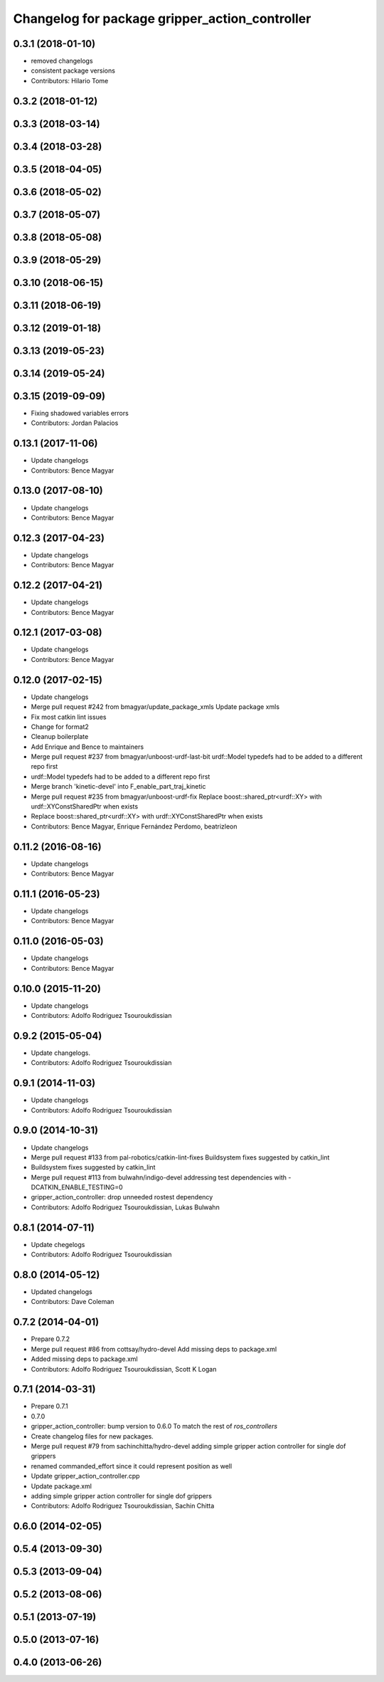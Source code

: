 ^^^^^^^^^^^^^^^^^^^^^^^^^^^^^^^^^^^^^^^^^^^^^^^
Changelog for package gripper_action_controller
^^^^^^^^^^^^^^^^^^^^^^^^^^^^^^^^^^^^^^^^^^^^^^^

0.3.1 (2018-01-10)
------------------
* removed changelogs
* consistent package versions
* Contributors: Hilario Tome

0.3.2 (2018-01-12)
------------------

0.3.3 (2018-03-14)
------------------

0.3.4 (2018-03-28)
------------------

0.3.5 (2018-04-05)
------------------

0.3.6 (2018-05-02)
------------------

0.3.7 (2018-05-07)
------------------

0.3.8 (2018-05-08)
------------------

0.3.9 (2018-05-29)
------------------

0.3.10 (2018-06-15)
-------------------

0.3.11 (2018-06-19)
-------------------

0.3.12 (2019-01-18)
-------------------

0.3.13 (2019-05-23)
-------------------

0.3.14 (2019-05-24)
-------------------

0.3.15 (2019-09-09)
-------------------
* Fixing shadowed variables errors
* Contributors: Jordan Palacios

0.13.1 (2017-11-06)
-------------------
* Update changelogs
* Contributors: Bence Magyar

0.13.0 (2017-08-10)
-------------------
* Update changelogs
* Contributors: Bence Magyar

0.12.3 (2017-04-23)
-------------------
* Update changelogs
* Contributors: Bence Magyar

0.12.2 (2017-04-21)
-------------------
* Update changelogs
* Contributors: Bence Magyar

0.12.1 (2017-03-08)
-------------------
* Update changelogs
* Contributors: Bence Magyar

0.12.0 (2017-02-15)
-------------------
* Update changelogs
* Merge pull request #242 from bmagyar/update_package_xmls
  Update package xmls
* Fix most catkin lint issues
* Change for format2
* Cleanup boilerplate
* Add Enrique and Bence to maintainers
* Merge pull request #237 from bmagyar/unboost-urdf-last-bit
  urdf::Model typedefs had to be added to a different repo first
* urdf::Model typedefs had to be added to a different repo first
* Merge branch 'kinetic-devel' into F_enable_part_traj_kinetic
* Merge pull request #235 from bmagyar/unboost-urdf-fix
  Replace boost::shared_ptr<urdf::XY> with urdf::XYConstSharedPtr when exists
* Replace boost::shared_ptr<urdf::XY> with urdf::XYConstSharedPtr when exists
* Contributors: Bence Magyar, Enrique Fernández Perdomo, beatrizleon

0.11.2 (2016-08-16)
-------------------
* Update changelogs
* Contributors: Bence Magyar

0.11.1 (2016-05-23)
-------------------
* Update changelogs
* Contributors: Bence Magyar

0.11.0 (2016-05-03)
-------------------
* Update changelogs
* Contributors: Bence Magyar

0.10.0 (2015-11-20)
-------------------
* Update changelogs
* Contributors: Adolfo Rodriguez Tsouroukdissian

0.9.2 (2015-05-04)
------------------
* Update changelogs.
* Contributors: Adolfo Rodriguez Tsouroukdissian

0.9.1 (2014-11-03)
------------------
* Update changelogs
* Contributors: Adolfo Rodriguez Tsouroukdissian

0.9.0 (2014-10-31)
------------------
* Update changelogs
* Merge pull request #133 from pal-robotics/catkin-lint-fixes
  Buildsystem fixes suggested by catkin_lint
* Buildsystem fixes suggested by catkin_lint
* Merge pull request #113 from bulwahn/indigo-devel
  addressing test dependencies with -DCATKIN_ENABLE_TESTING=0
* gripper_action_controller: drop unneeded rostest dependency
* Contributors: Adolfo Rodriguez Tsouroukdissian, Lukas Bulwahn

0.8.1 (2014-07-11)
------------------
* Update chegelogs
* Contributors: Adolfo Rodriguez Tsouroukdissian

0.8.0 (2014-05-12)
------------------
* Updated changelogs
* Contributors: Dave Coleman

0.7.2 (2014-04-01)
------------------
* Prepare 0.7.2
* Merge pull request #86 from cottsay/hydro-devel
  Add missing deps to package.xml
* Added missing deps to package.xml
* Contributors: Adolfo Rodriguez Tsouroukdissian, Scott K Logan

0.7.1 (2014-03-31)
------------------
* Prepare 0.7.1
* 0.7.0
* gripper_action_controller: bump version to 0.6.0
  To match the rest of `ros_controllers`
* Create changelog files for new packages.
* Merge pull request #79 from sachinchitta/hydro-devel
  adding simple gripper action controller for single dof grippers
* renamed commanded_effort since it could represent position as well
* Update gripper_action_controller.cpp
* Update package.xml
* adding simple gripper action controller for single dof grippers
* Contributors: Adolfo Rodriguez Tsouroukdissian, Sachin Chitta

0.6.0 (2014-02-05)
------------------

0.5.4 (2013-09-30)
------------------

0.5.3 (2013-09-04)
------------------

0.5.2 (2013-08-06)
------------------

0.5.1 (2013-07-19)
------------------

0.5.0 (2013-07-16)
------------------

0.4.0 (2013-06-26)
------------------

